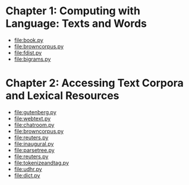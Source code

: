 * Chapter 1: Computing with Language: Texts and Words
+ [[file:book.py]]
+ file:browncorpus.py
+ file:fdist.py
+ file:bigrams.py

* Chapter 2: Accessing Text Corpora and Lexical Resources
+ file:gutenberg.py
+ file:webtext.py
+ file:chatroom.py
+ file:browncorpus.py
+ file:reuters.py
+ file:inaugural.py
+ file:parsetree.py
+ file:reuters.py
+ file:tokenizeandtag.py
+ file:udhr.py
+ file:dict.py

